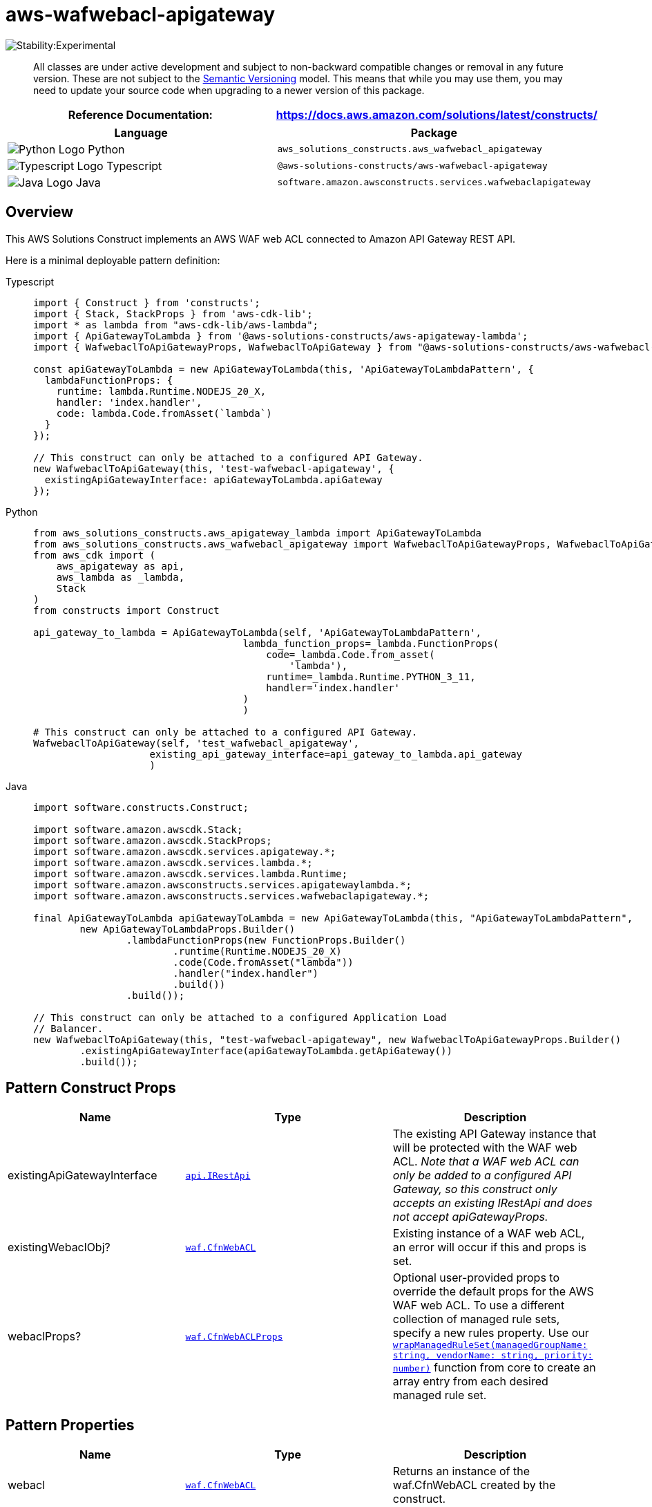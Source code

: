 //!!NODE_ROOT <section>
//== aws-wafwebacl-apigateway module

[.topic]
= aws-wafwebacl-apigateway
:info_doctype: section
:info_title: aws-wafwebacl-apigateway


image:https://img.shields.io/badge/stability-Experimental-important.svg?style=for-the-badge[Stability:Experimental]

____
All classes are under active development and subject to non-backward
compatible changes or removal in any future version. These are not
subject to the https://semver.org/[Semantic Versioning] model. This
means that while you may use them, you may need to update your source
code when upgrading to a newer version of this package.
____

[width="100%",cols="<50%,<50%",options="header",]
|===
|*Reference Documentation*:
|https://docs.aws.amazon.com/solutions/latest/constructs/
|===

[width="100%",cols="<46%,54%",options="header",]
|===
|*Language* |*Package*
|image:https://docs.aws.amazon.com/cdk/api/latest/img/python32.png[Python
Logo] Python
|`aws_solutions_constructs.aws_wafwebacl_apigateway`

|image:https://docs.aws.amazon.com/cdk/api/latest/img/typescript32.png[Typescript
Logo] Typescript |`@aws-solutions-constructs/aws-wafwebacl-apigateway`

|image:https://docs.aws.amazon.com/cdk/api/latest/img/java32.png[Java
Logo] Java |`software.amazon.awsconstructs.services.wafwebaclapigateway`
|===

== Overview

This AWS Solutions Construct implements an AWS WAF web ACL connected to
Amazon API Gateway REST API.

Here is a minimal deployable pattern definition:

====
[role="tablist"]
Typescript::
+
[source,typescript]
----
import { Construct } from 'constructs';
import { Stack, StackProps } from 'aws-cdk-lib';
import * as lambda from "aws-cdk-lib/aws-lambda";
import { ApiGatewayToLambda } from '@aws-solutions-constructs/aws-apigateway-lambda';
import { WafwebaclToApiGatewayProps, WafwebaclToApiGateway } from "@aws-solutions-constructs/aws-wafwebacl-apigateway";

const apiGatewayToLambda = new ApiGatewayToLambda(this, 'ApiGatewayToLambdaPattern', {
  lambdaFunctionProps: {
    runtime: lambda.Runtime.NODEJS_20_X,
    handler: 'index.handler',
    code: lambda.Code.fromAsset(`lambda`)
  }
});

// This construct can only be attached to a configured API Gateway.
new WafwebaclToApiGateway(this, 'test-wafwebacl-apigateway', {
  existingApiGatewayInterface: apiGatewayToLambda.apiGateway
});
----

Python::
+
[source,python]
----
from aws_solutions_constructs.aws_apigateway_lambda import ApiGatewayToLambda
from aws_solutions_constructs.aws_wafwebacl_apigateway import WafwebaclToApiGatewayProps, WafwebaclToApiGateway
from aws_cdk import (
    aws_apigateway as api,
    aws_lambda as _lambda,
    Stack
)
from constructs import Construct

api_gateway_to_lambda = ApiGatewayToLambda(self, 'ApiGatewayToLambdaPattern',
                                    lambda_function_props=_lambda.FunctionProps(
                                        code=_lambda.Code.from_asset(
                                            'lambda'),
                                        runtime=_lambda.Runtime.PYTHON_3_11,
                                        handler='index.handler'
                                    )
                                    )

# This construct can only be attached to a configured API Gateway.
WafwebaclToApiGateway(self, 'test_wafwebacl_apigateway',
                    existing_api_gateway_interface=api_gateway_to_lambda.api_gateway
                    )
----

Java::
+
[source,java]
----
import software.constructs.Construct;

import software.amazon.awscdk.Stack;
import software.amazon.awscdk.StackProps;
import software.amazon.awscdk.services.apigateway.*;
import software.amazon.awscdk.services.lambda.*;
import software.amazon.awscdk.services.lambda.Runtime;
import software.amazon.awsconstructs.services.apigatewaylambda.*;
import software.amazon.awsconstructs.services.wafwebaclapigateway.*;

final ApiGatewayToLambda apiGatewayToLambda = new ApiGatewayToLambda(this, "ApiGatewayToLambdaPattern",
        new ApiGatewayToLambdaProps.Builder()
                .lambdaFunctionProps(new FunctionProps.Builder()
                        .runtime(Runtime.NODEJS_20_X)
                        .code(Code.fromAsset("lambda"))
                        .handler("index.handler")
                        .build())
                .build());

// This construct can only be attached to a configured Application Load
// Balancer.
new WafwebaclToApiGateway(this, "test-wafwebacl-apigateway", new WafwebaclToApiGatewayProps.Builder()
        .existingApiGatewayInterface(apiGatewayToLambda.getApiGateway())
        .build());
----
====

== Pattern Construct Props

[width="100%",cols="<30%,<35%,35%",options="header",]
|===
|*Name* |*Type* |*Description*
|existingApiGatewayInterface
|https://docs.aws.amazon.com/cdk/api/v2/docs/aws-cdk-lib.aws_apigateway.IRestApi.html[`api.IRestApi`]
|The existing API Gateway instance that will be protected with the WAF
web ACL. _Note that a WAF web ACL can only be added to a configured API
Gateway, so this construct only accepts an existing IRestApi and does
not accept apiGatewayProps._

|existingWebaclObj?
|https://docs.aws.amazon.com/cdk/api/v2/docs/aws-cdk-lib.aws_waf.CfnWebACL.html[`waf.CfnWebACL`]
|Existing instance of a WAF web ACL, an error will occur if this and
props is set.

|webaclProps?
|https://docs.aws.amazon.com/cdk/api/v2/docs/aws-cdk-lib.aws_waf.CfnWebACLProps.html[`waf.CfnWebACLProps`]
|Optional user-provided props to override the default props for the AWS
WAF web ACL. To use a different collection of managed rule sets, specify
a new rules property. Use our
link:../core/lib/waf-defaults.ts[`wrapManagedRuleSet(managedGroupName: string, vendorName: string, priority: number)`]
function from core to create an array entry from each desired managed
rule set.
|===

== Pattern Properties

[width="100%",cols="<30%,<35%,35%",options="header",]
|===
|*Name* |*Type* |*Description*
|webacl
|https://docs.aws.amazon.com/cdk/api/v2/docs/aws-cdk-lib.aws_waf.CfnWebACL.html[`waf.CfnWebACL`]
|Returns an instance of the waf.CfnWebACL created by the construct.

|apiGateway
|https://docs.aws.amazon.com/cdk/api/v2/docs/aws-cdk-lib.aws_apigateway.IRestApi.html[`api.IRestApi`]
|Returns an instance of the API Gateway REST API created by the pattern.
|===

== Default settings

Out of the box implementation of the Construct without any override will
set the following defaults:

=== AWS WAF

* Deploy a WAF web ACL with 7
https://docs.aws.amazon.com/waf/latest/developerguide/aws-managed-rule-groups-list.html[AWS
managed rule groups].
** AWSManagedRulesBotControlRuleSet
** AWSManagedRulesKnownBadInputsRuleSet
** AWSManagedRulesCommonRuleSet
** AWSManagedRulesAnonymousIpList
** AWSManagedRulesAmazonIpReputationList
** AWSManagedRulesAdminProtectionRuleSet
** AWSManagedRulesSQLiRuleSet
+
_Note that the default rules can be replaced by specifying the rules
property of CfnWebACLProps_
* Send metrics to Amazon CloudWatch

=== Amazon API Gateway

* User provided API Gateway object is used as-is

== Architecture


image::images/aws-wafwebacl-apigateway.png["Diagram showing the WAF ACL, API Gateway api, CloudWatch log group and IAM role created by the construct",scaledwidth=100%]

== Github

Go to the https://github.com/awslabs/aws-solutions-constructs/tree/main/source/patterns/%40aws-solutions-constructs/aws-wafwebacl-apigateway[Github repo] for this pattern to view the code, read/create issues and pull requests and more.

'''''


